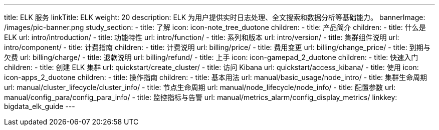 ---
title: ELK 服务
linkTitle: ELK
weight: 20
description: ELK 为用户提供实时日志处理、全文搜索和数据分析等基础能力。
bannerImage: /images/pic-banner.png
study_section:
  - title: 了解
    icon: icon-note_tree_duotone
    children:
      - title: 产品简介
        children:
          - title: 什么是 ELK
            url: intro/introduction/
          - title: 功能特性
            url: intro/function/
          - title: 系列和版本
            url: intro/version/
          - title: 集群组件说明
            url: intro/component/
      - title: 计费指南
        children:
          - title: 计费说明
            url: billing/price/
          - title: 费用变更
            url: billing/change_price/
          - title: 到期与欠费
            url: billing/charge/
          - title: 退款说明
            url: billing/refund/
  - title: 上手
    icon: icon-gamepad_2_duotone
    children:
      - title: 快速入门
        children:
          - title: 创建 ELK 集群
            url: quickstart/create_cluster/
          - title: 访问 Kibana
            url: quickstart/access_kibana/
  - title: 使用
    icon: icon-apps_2_duotone
    children:
      - title: 操作指南
        children:
          - title: 基本用法
            url: manual/basic_usage/node_intro/
          - title: 集群生命周期
            url: manual/cluster_lifecycle/cluster_info/
          - title: 节点生命周期
            url: manual/node_lifecycle/node_info/
          - title: 配置参数
            url: manual/config_para/config_para_info/
          - title: 监控指标与告警
            url: manual/metrics_alarm/config_display_metrics/
linkkey: bigdata_elk_guide
---
